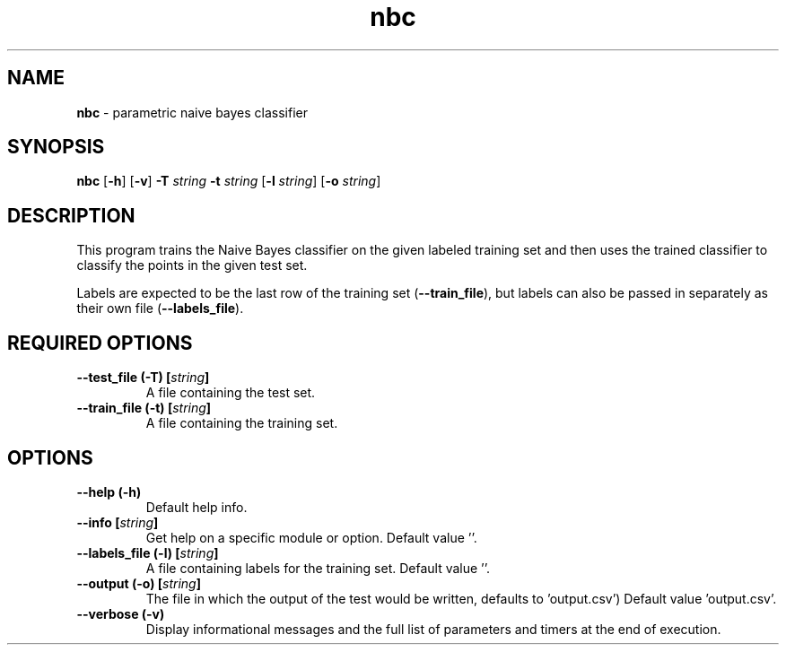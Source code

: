 .\" Text automatically generated by txt2man
.TH nbc  "1" "" ""
.SH NAME
\fBnbc \fP- parametric naive bayes classifier
.SH SYNOPSIS
.nf
.fam C
 \fBnbc\fP [\fB-h\fP] [\fB-v\fP] \fB-T\fP \fIstring\fP \fB-t\fP \fIstring\fP [\fB-l\fP \fIstring\fP] [\fB-o\fP \fIstring\fP] 
.fam T
.fi
.fam T
.fi
.SH DESCRIPTION


This program trains the Naive Bayes classifier on the given labeled training
set and then uses the trained classifier to classify the points in the given
test set.
.PP
Labels are expected to be the last row of the training set (\fB--train_file\fP), but
labels can also be passed in separately as their own file (\fB--labels_file\fP).
.SH REQUIRED OPTIONS 

.TP
.B
\fB--test_file\fP (\fB-T\fP) [\fIstring\fP]
A file containing the test set. 
.TP
.B
\fB--train_file\fP (\fB-t\fP) [\fIstring\fP]
A file containing the training set.  
.SH OPTIONS 

.TP
.B
\fB--help\fP (\fB-h\fP)
Default help info. 
.TP
.B
\fB--info\fP [\fIstring\fP]
Get help on a specific module or option.  Default value ''. 
.TP
.B
\fB--labels_file\fP (\fB-l\fP) [\fIstring\fP]
A file containing labels for the training set.  Default value ''. 
.TP
.B
\fB--output\fP (\fB-o\fP) [\fIstring\fP]
The file in which the output of the test would be written, defaults to 'output.csv') Default value 'output.csv'. 
.TP
.B
\fB--verbose\fP (\fB-v\fP)
Display informational messages and the full list of parameters and timers at the end of execution.  
